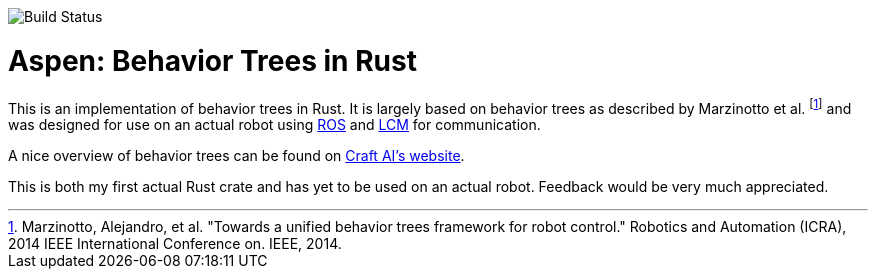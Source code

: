 image::https://gitlab.com/neachdainn/aspen/badges/master/build.svg[Build Status]

= Aspen: Behavior Trees in Rust =

This is an implementation of behavior trees in Rust.
It is largely based on behavior trees as described by Marzinotto et al. footnote:[Marzinotto, Alejandro, et al. "Towards a unified behavior trees framework for robot control." Robotics and Automation (ICRA), 2014 IEEE International Conference on. IEEE, 2014.] and was designed for use on an actual robot using http://www.ros.org/[ROS] and https://lcm-proj.github.io/[LCM] for communication.

A nice overview of behavior trees can be found on http://www.craft.ai/blog/bt-101-behavior-trees-grammar-basics/[Craft AI's website].

This is both my first actual Rust crate and has yet to be used on an actual robot.
Feedback would be very much appreciated.
